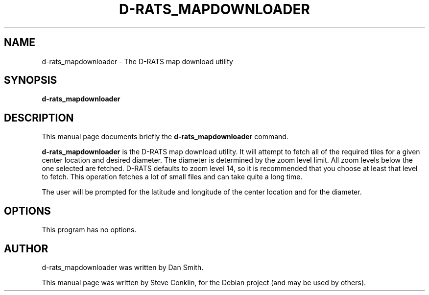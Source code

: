 .\"                                      Hey, EMACS: -*- nroff -*-
.\" First parameter, NAME, should be all caps
.\" Second parameter, SECTION, should be 1-8, maybe w/ subsection
.\" other parameters are allowed: see man(7), man(1)
.TH D-RATS_MAPDOWNLOADER 1 "July 15, 2010"
.\" Please adjust this date whenever revising the manpage.
.\"
.\" Some roff macros, for reference:
.\" .nh        disable hyphenation
.\" .hy        enable hyphenation
.\" .ad l      left justify
.\" .ad b      justify to both left and right margins
.\" .nf        disable filling
.\" .fi        enable filling
.\" .br        insert line break
.\" .sp <n>    insert n+1 empty lines
.\" for manpage-specific macros, see man(7)
.SH NAME
d-rats_mapdownloader \- The D-RATS map download utility
.SH SYNOPSIS
.B d-rats_mapdownloader
.br
.SH DESCRIPTION
This manual page documents briefly the
.B d-rats_mapdownloader
command.
.PP
\fBd-rats_mapdownloader\fP is the D-RATS map download utility.
It will attempt to fetch all of the required tiles for a given
center location and desired diameter. The diameter is determined
by the zoom level limit.  All zoom levels below the one selected
are fetched.  D-RATS defaults to zoom level 14, so it is recommended
that you choose at least that level to fetch.  This operation
fetches a lot of small files and can take quite a long time.

The user will be prompted for the latitude and longitude of the center
location and for the diameter.
.SH OPTIONS
This program has no options.
.SH AUTHOR
d-rats_mapdownloader was written by Dan Smith.
.PP
This manual page was written by Steve Conklin,
for the Debian project (and may be used by others).
